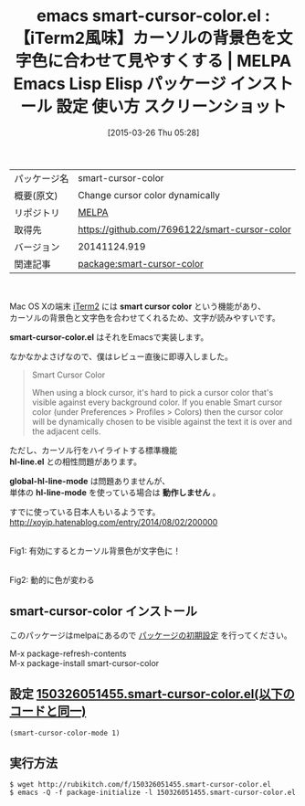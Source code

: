 #+BLOG: rubikitch
#+POSTID: 1371
#+DATE: [2015-03-26 Thu 05:28]
#+PERMALINK: smart-cursor-color
#+OPTIONS: toc:nil num:nil todo:nil pri:nil tags:nil ^:nil \n:t -:nil
#+ISPAGE: nil
#+DESCRIPTION:
# (progn (erase-buffer)(find-file-hook--org2blog/wp-mode))
#+BLOG: rubikitch
#+CATEGORY: Emacs
#+EL_PKG_NAME: smart-cursor-color
#+EL_TAGS: emacs, %p, %p.el, emacs lisp %p, elisp %p, emacs %f %p, emacs %p 使い方, emacs %p 設定, emacs パッケージ %p, emacs %p スクリーンショット, emacs スマートカーソルカラー, emacs iTerm2, 背景色に最適なカーソル色を動的に選ぶ, カーソルの色を背景とか選択した文字色に応じて見やすい色, 
#+EL_TITLE: Emacs Lisp Elisp パッケージ インストール 設定 使い方 スクリーンショット
#+EL_TITLE0: 【iTerm2風味】カーソルの背景色を文字色に合わせて見やすくする
#+EL_URL: 
#+begin: org2blog
#+DESCRIPTION: MELPAのEmacs Lispパッケージsmart-cursor-colorの紹介
#+MYTAGS: package:smart-cursor-color, emacs 使い方, emacs コマンド, emacs, smart-cursor-color, smart-cursor-color.el, emacs lisp smart-cursor-color, elisp smart-cursor-color, emacs melpa smart-cursor-color, emacs smart-cursor-color 使い方, emacs smart-cursor-color 設定, emacs パッケージ smart-cursor-color, emacs smart-cursor-color スクリーンショット, emacs スマートカーソルカラー, emacs iTerm2, 背景色に最適なカーソル色を動的に選ぶ, カーソルの色を背景とか選択した文字色に応じて見やすい色, 
#+TAGS: package:smart-cursor-color, emacs 使い方, emacs コマンド, emacs, smart-cursor-color, smart-cursor-color.el, emacs lisp smart-cursor-color, elisp smart-cursor-color, emacs melpa smart-cursor-color, emacs smart-cursor-color 使い方, emacs smart-cursor-color 設定, emacs パッケージ smart-cursor-color, emacs smart-cursor-color スクリーンショット, emacs スマートカーソルカラー, emacs iTerm2, 背景色に最適なカーソル色を動的に選ぶ, カーソルの色を背景とか選択した文字色に応じて見やすい色, , Emacs, smart cursor color, smart-cursor-color.el, hl-line.el, global-hl-line-mode, hl-line-mode, 動作しません, smart-cursor-color.el, hl-line.el, global-hl-line-mode, hl-line-mode, 動作しません
#+TITLE: emacs smart-cursor-color.el : 【iTerm2風味】カーソルの背景色を文字色に合わせて見やすくする | MELPA Emacs Lisp Elisp パッケージ インストール 設定 使い方 スクリーンショット
#+BEGIN_HTML
<table>
<tr><td>パッケージ名</td><td>smart-cursor-color</td></tr>
<tr><td>概要(原文)</td><td>Change cursor color dynamically</td></tr>
<tr><td>リポジトリ</td><td><a href="http://melpa.org/">MELPA</a></td></tr>
<tr><td>取得先</td><td><a href="https://github.com/7696122/smart-cursor-color">https://github.com/7696122/smart-cursor-color</a></td></tr>
<tr><td>バージョン</td><td>20141124.919</td></tr>
<tr><td>関連記事</td><td><a href="http://rubikitch.com/tag/package:smart-cursor-color/">package:smart-cursor-color</a> </td></tr>
</table>
<br />
#+END_HTML
Mac OS Xの端末 [[http://www.iterm2.com/#/section/home][iTerm2]] には *smart cursor color* という機能があり、
カーソルの背景色と文字色を合わせてくれるため、文字が読みやすいです。

*smart-cursor-color.el* はそれをEmacsで実装します。

なかなかよさげなので、僕はレビュー直後に即導入しました。

#+BEGIN_QUOTE
Smart Cursor Color

When using a block cursor, it's hard to pick a cursor color that's visible against every background color. If you enable Smart cursor color (under Preferences > Profiles > Colors) then the cursor color will be dynamically chosen to be visible against the text it is over and the adjacent cells.
#+END_QUOTE

ただし、カーソル行をハイライトする標準機能
*hl-line.el* との相性問題があります。

*global-hl-line-mode* は問題ありませんが、
単体の *hl-line-mode* を使っている場合は *動作しません* 。

すでに使っている日本人もいるようです。
http://xoyip.hatenablog.com/entry/2014/08/02/200000

# (progn (forward-line 1)(shell-command "screenshot-time.rb org_template" t))

#+ATTR_HTML: :width 480
[[file:/r/sync/screenshots/20150326052815.png]]
Fig1: 有効にするとカーソル背景色が文字色に！

#+ATTR_HTML: :width 480
[[file:/r/sync/screenshots/20150326052821.png]]
Fig2: 動的に色が変わる
** smart-cursor-color インストール
このパッケージはmelpaにあるので [[http://rubikitch.com/package-initialize][パッケージの初期設定]] を行ってください。

M-x package-refresh-contents
M-x package-install smart-cursor-color


#+end:
** 概要                                                             :noexport:
Mac OS Xの端末 [[http://www.iterm2.com/#/section/home][iTerm2]] には *smart cursor color* という機能があり、
カーソルの背景色と文字色を合わせてくれるため、文字が読みやすいです。

*smart-cursor-color.el* はそれをEmacsで実装します。

なかなかよさげなので、僕はレビュー直後に即導入しました。

#+BEGIN_QUOTE
Smart Cursor Color

When using a block cursor, it's hard to pick a cursor color that's visible against every background color. If you enable Smart cursor color (under Preferences > Profiles > Colors) then the cursor color will be dynamically chosen to be visible against the text it is over and the adjacent cells.
#+END_QUOTE

ただし、カーソル行をハイライトする標準機能
*hl-line.el* との相性問題があります。

*global-hl-line-mode* は問題ありませんが、
単体の *hl-line-mode* を使っている場合は *動作しません* 。

すでに使っている日本人もいるようです。
http://xoyip.hatenablog.com/entry/2014/08/02/200000

# (progn (forward-line 1)(shell-command "screenshot-time.rb org_template" t))

#+ATTR_HTML: :width 480
[[file:/r/sync/screenshots/20150326052815.png]]
Fig1: 有効にするとカーソル背景色が文字色に！

#+ATTR_HTML: :width 480
[[file:/r/sync/screenshots/20150326052821.png]]
Fig2: 動的に色が変わる

** 設定 [[http://rubikitch.com/f/150326051455.smart-cursor-color.el][150326051455.smart-cursor-color.el(以下のコードと同一)]]
#+BEGIN: include :file "/r/sync/junk/150326/150326051455.smart-cursor-color.el"
#+BEGIN_SRC fundamental
(smart-cursor-color-mode 1)
#+END_SRC

#+END:

** 実行方法
#+BEGIN_EXAMPLE
$ wget http://rubikitch.com/f/150326051455.smart-cursor-color.el
$ emacs -Q -f package-initialize -l 150326051455.smart-cursor-color.el
#+END_EXAMPLE

# /r/sync/screenshots/20150326052815.png http://rubikitch.com/wp-content/uploads/2015/03/wpid-20150326052815.png
# /r/sync/screenshots/20150326052821.png http://rubikitch.com/wp-content/uploads/2015/03/wpid-20150326052821.png
